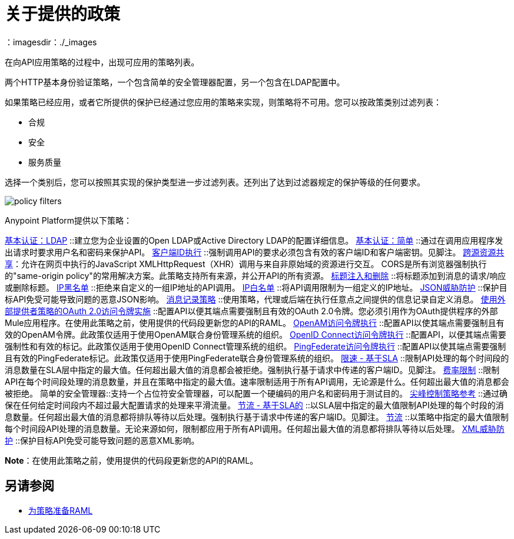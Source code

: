 = 关于提供的政策
:keywords: policy, available policies
：imagesdir：./_images

在向API应用策略的过程中，出现可应用的策略列表。

两个HTTP基本身份验证策略，一个包含简单的安全管理器配置，另一个包含在LDAP配置中。

如果策略已经应用，或者它所提供的保护已经通过您应用的策略来实现，则策略将不可用。您可以按政策类别过滤列表：

* 合规
* 安全
* 服务质量

选择一个类别后，您可以按照其实现的保护类型进一步过滤列表。还列出了达到过滤器规定的保护等级的任何要求。

image::policy-filters.png[]

Anypoint Platform提供以下策略：

link:/api-manager/v/2.x/basic-authentication-ldap-concept[基本认证：LDAP] ::建立您为企业设置的Open LDAP或Active Directory LDAP的配置详细信息。
link:/api-manager/v/2.x/basic-authentication-simple-concept[基本认证：简单] ::通过在调用应用程序发出请求时要求用户名和密码来保护API。
link:/api-manager/v/2.x/client-id-based-policies[客户端ID执行] ::强制调用API的要求必须包含有效的客户端ID和客户端密钥。见脚注。
link:/api-manager/v/2.x/cors-policy[跨源资源共享]：允许在网页中执行的JavaScript XMLHttpRequest（XHR）调用与来自非原始域的资源进行交互。 CORS是所有浏览器强制执行的"same-origin policy"的常用解决方案。此策略支持所有来源，并公开API的所有资源。
link:/api-manager/v/2.x/header-inject-remove-task[标题注入和删除] ::将标题添加到消息的请求/响应或删除标题。
link:/api-manager/v/2.x/ip-blacklist[IP黑名单] ::拒绝来自定义的一组IP地址的API调用。
link:/api-manager/v/2.x/ip-whitelist[IP白名单] ::将API调用限制为一组定义的IP地址。
link:/api-manager/v/2.x/json-xml-threat-policy[JSON威胁防护] ::保护目标API免受可能导致问题的恶意JSON影响。
link:/api-manager/v/2.x/message-logging-policy[消息记录策略] ::使用策略，代理或后端在执行任意点之间提供的信息记录自定义消息。
link:/api-manager/v/2.x/external-oauth-2.0-token-validation-policy[使用外部提供者策略的OAuth 2.0访问令牌实施] ::配置API以便其端点需要强制且有效的OAuth 2.0令牌。您必须引用作为OAuth提供程序的外部Mule应用程序。在使用此策略之前，使用提供的代码段更新您的API的RAML。
link:/api-manager/v/2.x/openam-oauth-token-enforcement-policy[OpenAM访问令牌执行] ::配置API以使其端点需要强制且有效的OpenAM令牌。此政策仅适用于使用OpenAM联合身份管理系统的组织。
link:/api-manager/v/2.x/openam-oauth-token-enforcement-policy[OpenID Connect访问令牌执行] ::配置API，以便其端点需要强制性和有效的标记。此政策仅适用于使用OpenID Connect管理系统的组织。
link:/api-manager/v/2.x/openam-oauth-token-enforcement-policy[PingFederate访问令牌执行] ::配置API以使其端点需要强制且有效的PingFederate标记。此政策仅适用于使用PingFederate联合身份管理系统的组织。
link:/api-manager/v/2.x/rate-limiting-and-throttling-sla-based-policies[限速 - 基于SLA] ::限制API处理的每个时间段的消息数量在SLA层中指定的最大值。任何超出最大值的消息都会被拒绝。强制执行基于请求中传递的客户端ID。见脚注。
link:/api-manager/v/2.x/client-id-based-policies[费率限制] ::限制API在每个时间段处理的消息数量，并且在策略中指定的最大值。速率限制适用于所有API调用，无论源是什么。任何超出最大值的消息都会被拒绝。
简单的安全管理器::支持一个占位符安全管理器，可以配置一个硬编码的用户名和密码用于测试目的。
link:/api-manager/v/2.x/spike-control-reference[尖峰控制策略参考] ::通过确保在任何给定时间段内不超过最大配置请求的处理来平滑流量。
link:/api-manager/v/2.x/rate-limiting-and-throttling-sla-based-policies[节流 - 基于SLA的] ::以SLA层中指定的最大值限制API处理的每个时段的消息数量。任何超出最大值的消息都将排队等待以后处理。强制执行基于请求中传递的客户端ID。见脚注。
link:/api-manager/v/2.x/client-id-based-policies[节流] ::以策略中指定的最大值限制每个时间段API处理的消息数量。无论来源如何，限制都应用于所有API调用。任何超出最大值的消息都将排队等待以后处理。
link:/api-manager/v/2.x/json-xml-threat-policy[XML威胁防护] ::保护目标API免受可能导致问题的恶意XML影响。

*Note*：在使用此策略之前，使用提供的代码段更新您的API的RAML。

////

== 政策类别

下表列出了政策，政策所要求的特征以及政策要求。

[%header,cols="40a,15a,30a,15a"]
|===
| 政策 | 类别 |  {满足{3}}必
| 客户端ID强制 | 合规性 | 客户端ID必需 | 无
启用CORS |  {CORS {1}}合规 |   | 无
|  HTTP基本身份验证 | 安全性 | 身份验证 | 安全管理器
|  IP黑名单 | 安全性 | 已过滤IP  | 无
|  IP白名单 | 安全性 | 已过滤IP  | 无
|  JSON威胁防护 | 安全性 |  JSON威胁保护 | 无
|  LDAP安全管理器 | 安全性 | 安全管理器 | 无
使用外部提供商政策的|  OAuth 2.0访问令牌强制 | 安全性 | 受OAuth 2.0保护 | 无
|  OpenAM访问令牌强制 | 安全性 | 受保护的OAuth 2.0  | 无
|  PingFederate访问令牌强制 | 安全性 | 受保护的OAuth 2.0  | 无
| 费率限制 | 服务质量 | 费率限制 | 无
| 费率限制，基于SLA的 | 服务质量 | 费率有限，需要客户ID  | 无
| 简单安全管理器 | 安全性 | 安全管理器 | 无
| 限制条件 - 基于SLA的 | 服务质量 | 限制，费率有限，需要客户端ID  | 无
| 节流 | 服务质量 | 受限，费率受限 | 无
|  XML威胁防护 | 安全性 |  XML威胁防护 | 无
|===

////

== 另请参阅

*  link:/api-manager/v/2.x/prepare-raml-task[为策略准备RAML]
